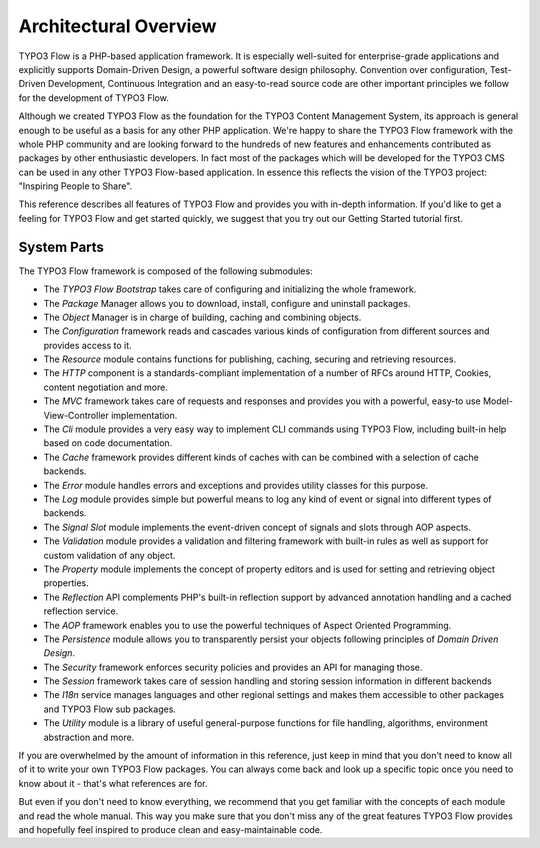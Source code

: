 ======================
Architectural Overview
======================

TYPO3 Flow is a PHP-based application framework. It is especially well-suited
for enterprise-grade applications and explicitly supports Domain-Driven
Design, a powerful software design philosophy. Convention over
configuration, Test-Driven Development, Continuous Integration and an
easy-to-read source code are other important principles we follow for
the development of TYPO3 Flow.

Although we created TYPO3 Flow as the foundation for the TYPO3 Content
Management System, its approach is general enough to be useful as a
basis for any other PHP application. We're happy to share the TYPO3 Flow
framework with the whole PHP community and are looking forward to the
hundreds of new features and enhancements contributed as packages by
other enthusiastic developers. In fact most of the packages which will
be developed for the TYPO3 CMS can be used in any other TYPO3 Flow-based
application. In essence this reflects the vision of the TYPO3 project:
"Inspiring People to Share".

This reference describes all features of TYPO3 Flow and provides you with
in-depth information. If you'd like to get a feeling for TYPO3 Flow and get
started quickly, we suggest that you try out our Getting Started
tutorial first.

System Parts
============

The TYPO3 Flow framework is composed of the following submodules:

* The *TYPO3 Flow Bootstrap* takes care of configuring and initializing the
  whole framework.

* The *Package* Manager allows you to download, install, configure and
  uninstall packages.

* The *Object* Manager is in charge of building, caching and combining
  objects.

* The *Configuration* framework reads and cascades various kinds of
  configuration from different sources and provides access to it.

* The *Resource* module contains functions for publishing, caching,
  securing and retrieving resources.

* The *HTTP* component is a standards-compliant implementation of a
  number of RFCs around HTTP, Cookies, content negotiation and more.

* The *MVC* framework takes care of requests and responses and provides
  you with a powerful, easy-to use Model-View-Controller
  implementation.

* The *Cli* module provides a very easy way to implement CLI commands
  using TYPO3 Flow, including built-in help based on code documentation.

* The *Cache* framework provides different kinds of caches with can be
  combined with a selection of cache backends.

* The *Error* module handles errors and exceptions and provides utility
  classes for this purpose.

* The *Log* module provides simple but powerful means to log any kind
  of event or signal into different types of backends.

* The *Signal Slot* module implements the event-driven concept of
  signals and slots through AOP aspects.

* The *Validation* module provides a validation and filtering framework
  with built-in rules as well as support for custom validation of any
  object.

* The *Property* module implements the concept of property editors and
  is used for setting and retrieving object properties.

* The *Reflection* API complements PHP's built-in reflection support by
  advanced annotation handling and a cached reflection service.

* The *AOP* framework enables you to use the powerful techniques of
  Aspect Oriented Programming.

* The *Persistence* module allows you to transparently persist your
  objects following principles of *Domain Driven Design*.

* The *Security* framework enforces security policies and provides an
  API for managing those.

* The *Session* framework takes care of session handling and storing
  session information in different backends

* The *I18n* service manages languages and other regional settings
  and makes them accessible to other packages and TYPO3 Flow sub packages.

* The *Utility* module is a library of useful general-purpose functions
  for file handling, algorithms, environment abstraction and more.

If you are overwhelmed by the amount of information in this reference,
just keep in mind that you don't need to know all of it to write your
own TYPO3 Flow packages. You can always come back and look up a specific
topic once you need to know about it - that's what references are for.

But even if you don't need to know everything, we recommend that you get
familiar with the concepts of each module and read the whole manual.
This way you make sure that you don't miss any of the great features
TYPO3 Flow provides and hopefully feel inspired to produce clean and
easy-maintainable code.
